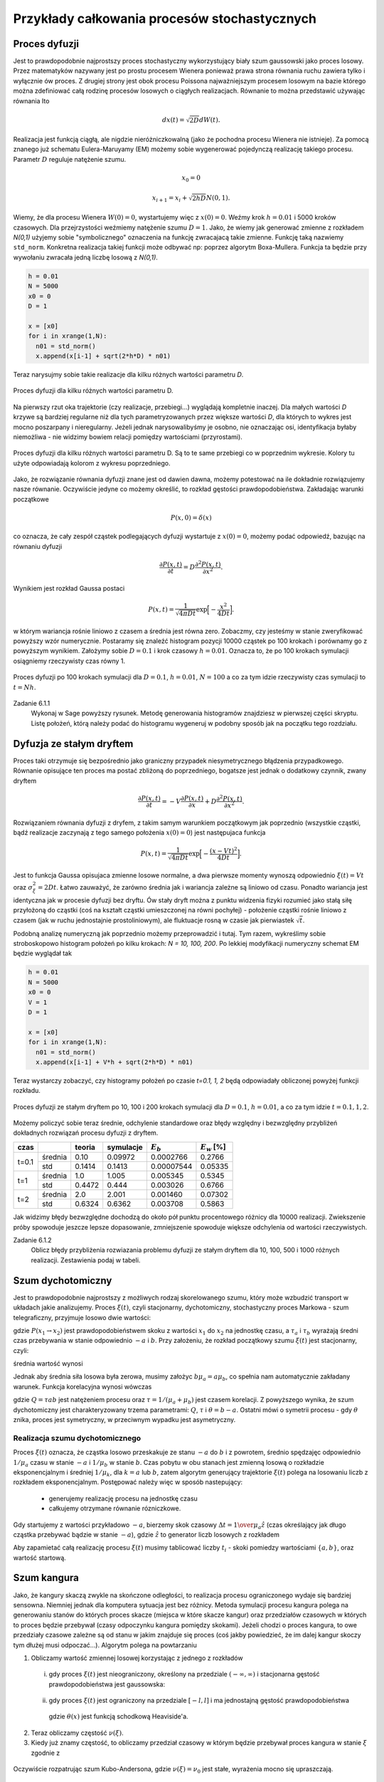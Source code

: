 Przykłady całkowania procesów stochastycznych
=============================================

Proces dyfuzji
--------------

Jest to prawdopodobnie najprostszy proces stochastyczny wykorzystujący biały szum
gaussowski jako proces losowy. Przez matematyków nazywany jest po prostu procesem
Wienera ponieważ prawa strona równania ruchu zawiera tylko i wyłącznie ów proces.
Z drugiej strony jest obok procesu Poissona najważniejszym procesem losowym
na bazie którego można zdefiniować całą rodzinę procesów losowych o ciągłych
realizacjach. Równanie to można przedstawić używając równania Ito

.. math::

   d x(t) = \sqrt{2 D} dW(t).

Realizacja jest funkcją ciągłą, ale nigdzie nieróżniczkowalną (jako że pochodna
procesu Wienera nie istnieje). Za pomocą znanego już schematu Eulera-Maruyamy (EM)
możemy sobie wygenerować pojedynczą realizację takiego procesu. Parametr :math:`D`
reguluje natężenie szumu.

.. math::
  
   x_0 = 0

   x_{i+1} = x_i + \sqrt{2 h D} N(0,1).

Wiemy, że dla
procesu Wienera :math:`W(0) = 0`, wystartujemy więc z :math:`x(0) = 0`. Weźmy
krok :math:`h=0.01` i 5000 kroków czasowych. Dla przejrzystości weźmiemy 
natężenie szumu :math:`D=1`. Jako, że wiemy jak generować zmienne z rozkładem
`N(0,1)` użyjemy sobie "symbolicznego" oznaczenia na funkcję zwracajacą
takie zmienne. Funkcję taką nazwiemy ``std_norm``. Konkretna realizacja 
takiej funkcji może odbywać np: poprzez algorytm Boxa-Mullera. Funkcja ta
będzie przy wywołaniu zwracała jedną liczbę losową z `N(0,1)`.

.. code-block:: python

   h = 0.01
   N = 5000
   x0 = 0
   D = 1

   x = [x0]
   for i in xrange(1,N):
     n01 = std_norm()
     x.append(x[i-1] + sqrt(2*h*D) * n01)

Teraz narysujmy sobie takie realizacje dla kilku różnych wartości parametru `D`.

.. figure:: images/05/dyf02.png 
  :alt: Proces dyfuzji dla kilku różnych wartości parametru D.
  :align: center

  Proces dyfuzji dla kilku różnych wartości parametru D.

Na pierwszy rzut oka trajektorie (czy realizacje, przebiegi...) wyglądają kompletnie 
inaczej. Dla małych wartości `D` krzywe są bardziej regularne niż dla tych
parametryzowanych przez większe wartości `D`, dla których to wykres jest mocno
poszarpany i nieregularny. Jeżeli jednak narysowalibyśmy je osobno, nie oznaczając
osi, identyfikacja byłaby niemożliwa - nie widzimy bowiem relacji pomiędzy 
wartościami (przyrostami).

.. figure:: images/05/dyf.png 
  :alt: Proces dyfuzji dla kilku różnych wartości parametru D.
  :align: center

  Proces dyfuzji dla kilku różnych wartości parametru D. Są to te same przebiegi co
  w poprzednim wykresie. Kolory tu użyte odpowiadają kolorom z wykresu poprzedniego.

Jako, że rozwiązanie równania dyfuzji znane jest od dawien dawna, możemy potestować
na ile dokładnie rozwiązujemy nasze równanie. Oczywiście jedyne co możemy określić, 
to rozkład gęstości prawdopodobieństwa. Zakładając warunki początkowe

.. math::

   P(x,0) = \delta (x)

co oznacza, że cały zespół cząstek podlegających dyfuzji wystartuje z :math:`x(0)=0`,
możemy podać odpowiedź, bazując na równaniu dyfuzji

.. math::

   \frac{\partial P(x,t)}{\partial t} = D\frac{\partial^2 P(x,t)}{\partial x^2}.

Wynikiem jest rozkład Gaussa postaci

.. math::

   P(x,t) = \frac{1}{\sqrt{4 \pi D t}} \exp \Big[ -\frac{x^2}{4 D t} \Big].

w którym wariancja rośnie liniowo z czasem a średnia jest równa zero. Zobaczmy, czy jesteśmy w
stanie zweryfikować powyższy wzór numerycznie. Postaramy się znaleźć histogram
pozycji 10000 cząstek po 100 krokach i porównamy go z powyższym wynikiem. Założymy sobie
:math:`D=0.1` i krok czasowy :math:`h=0.01`. Oznacza to, że po 100 krokach symulacji
osiągniemy rzeczywisty czas równy 1.

.. figure:: images/05/dyf_100n.png 
  :alt: Proces dyfuzji po 100 krokach symulacji.
  :align: center

  Proces dyfuzji po 100 krokach symulacji dla :math:`D=0.1`, :math:`h=0.01`, :math:`N=100`
  a co za tym idzie rzeczywisty czas symulacji to :math:`t=Nh`.

Zadanie 6.1.1
  Wykonaj w Sage powyższy rysunek. Metodę generowania histogramów znajdziesz w pierwszej
  części skryptu. Listę położeń, którą należy podać do histogramu wygeneruj w podobny
  sposób jak na początku tego rozdziału.

Dyfuzja ze stałym dryftem
-------------------------
Proces taki otrzymuje się bezpośrednio jako graniczny przypadek niesymetrycznego błądzenia
przypadkowego.
Równanie opisujące ten proces ma postać zbliżoną do poprzedniego, bogatsze jest jednak
o dodatkowy czynnik, zwany dryftem

.. math::

   \frac{\partial P(x,t)}{\partial t} = -V\frac{\partial P(x,t)}{\partial x} + D\frac{\partial^2 P(x,t)}{\partial x^2}.

Rozwiązaniem równania dyfuzji z dryfem, z takim samym warunkiem początkowym jak poprzednio 
(wszystkie cząstki, bądź realizacje zaczynają z tego samego położenia :math:`x(0)=0`)
jest następujaca funkcja

.. math::

   P(x,t) = \frac{1}{\sqrt{4 \pi D t}} \exp \Big[ -\frac{(x - Vt)^2}{4 D t} \Big].

Jest to funkcja Gaussa opisujaca zmienne losowe normalne, a dwa pierwsze momenty wynoszą
odpowiednio :math:`\xi(t) = Vt` oraz :math:`\sigma_{\xi}^2 = 2 D t`. Łatwo zauważyć, że
zarówno średnia jak i wariancja zależne są liniowo od czasu. Ponadto wariancja jest 
identyczna jak w procesie dyfuzji bez dryftu. Ów stały dryft można z punktu widzenia fizyki
rozumieć jako stałą siłę przyłożoną do cząstki (coś na kształt cząstki umieszczonej na 
równi pochyłej) - położenie cząstki rośnie liniowo z czasem (jak w ruchu jednostajnie
prostoliniowym), ale fluktuacje rosną w czasie jak pierwiastek :math:`\sqrt{t}`.

Podobną analizę numeryczną jak poprzednio możemy przeprowadzić i tutaj. Tym razem, wykreślimy
sobie stroboskopowo histogram położeń po kilku krokach: `N = 10, 100, 200`. Po lekkiej
modyfikacji numeryczny schemat EM będzie wyglądał tak

.. code-block:: python

   h = 0.01
   N = 5000
   x0 = 0
   V = 1
   D = 1

   x = [x0]
   for i in xrange(1,N):
     n01 = std_norm()
     x.append(x[i-1] + V*h + sqrt(2*h*D) * n01)

Teraz wystarczy zobaczyć, czy histogramy położeń po czasie `t=0.1, 1, 2` będą odpowiadały
obliczonej powyżej funkcji rozkładu.

.. figure:: images/05/dryftdif001.png 
  :alt: Proces dyfuzji z dryftem po 10, 100 i 200 krokach symulacji.
  :align: center

  Proces dyfuzji ze stałym dryftem po 10, 100 i 200 krokach symulacji dla :math:`D=0.1`, 
  :math:`h=0.01`, a co za tym idzie :math:`t=0.1, 1, 2`.

Możemy policzyć sobie teraz średnie, odchylenie standardowe oraz błędy względny i bezwzględny 
przybliżeń dokładnych rozwiązań procesu dyfuzji z dryftem.

+-----+-------+------+---------+-----------+---------------+
|czas |       |teoria|symulacje|:math:`E_b`|:math:`E_w` [%]|
+=====+=======+======+=========+===========+===============+
|     |średnia|0.10  |0.09972  |0.0002766  |0.2766         |
|t=0.1+-------+------+---------+-----------+---------------+
|     |std    |0.1414|0.1413   |0.00007544 |0.05335        |
+-----+-------+------+---------+-----------+---------------+
|t=1  |średnia|1.0   |1.005    |0.005345   |0.5345         |
|     +-------+------+---------+-----------+---------------+
|     |std    |0.4472|0.444    |0.003026   |0.6766         |
+-----+-------+------+---------+-----------+---------------+
|t=2  |średnia|2.0   |2.001    |0.001460   |0.07302        |
|     +-------+------+---------+-----------+---------------+
|     |std    |0.6324|0.6362   |0.003708   |0.5863         |
+-----+-------+------+---------+-----------+---------------+

.. .| 

Jak widzimy błędy bezwzględne dochodzą do około pół punktu procentowego różnicy dla 10000 
realizacji. Zwiekszenie próby spowoduje jeszcze lepsze dopasowanie, zmniejszenie spowoduje
większe odchylenia od wartości rzeczywistych.

Zadanie 6.1.2
  Oblicz błędy przybliżenia rozwiazania problemu dyfuzji ze stałym dryftem dla 10, 100, 500 i
  1000 różnych realizacji. Zestawienia podaj w tabeli.

.. Proces Ornsteina-Uhlenbecka
.. ---------------------------

.. Równanie Blacka-Scholesa
.. ------------------------




Szum dychotomiczny
------------------

Jest to prawdopodobnie najprostszy z możliwych rodzaj skorelowanego szumu,
który może wzbudzić transport w układach jakie analizujemy. Proces :math:`\xi(t)`,
czyli stacjonarny, dychotomiczny, stochastyczny proces Markowa - szum
telegraficzny, przyjmuje losowo dwie wartości:

.. math::
   :label: eqn101

   \xi(t)=\{-a, b\}, \qquad a,b>0,

   P(-a \to b)=\mu_a=\frac{1}{\tau_a},

   P(b \to -a)=\mu_b=\frac{1}{\tau_b},

gdzie :math:`P(x_1 \to x_2)` jest prawdopodobieństwem skoku z wartości :math:`x_1` do
:math:`x_2` na jednostkę czasu, a :math:`\tau_a` i :math:`\tau_b` wyrażają średni czas
przebywania w stanie odpowiednio :math:`-a` i :math:`b`. Przy założeniu, że rozkład
początkowy szumu :math:`\xi(t)` jest stacjonarny, czyli:

.. math::
   :label: eqn102

   P(\xi(0)=b)=\frac{\mu_a}{\mu_a+\mu_b},
   
   P(\xi(0)=-a)=\frac{\mu_b}{\mu_a+\mu_b},

średnia wartość wynosi

.. math::
   :label: eqn103
   
   \langle \xi(t) \rangle =\frac{b\mu_a-a\mu_b}{\mu_a+\mu_b}.

Jednak aby średnia siła losowa była zerowa, musimy założyc :math:`b\mu_a=a\mu_b`, co
spełnia nam automatycznie zakładany warunek. Funkcja korelacyjna wynosi
wówczas

.. math::
   :label: eqn104
  
   \langle \xi(t) \xi(s) \rangle = \frac{Q}{\tau}e^{-\mid t-s \mid / \tau},

gdzie :math:`Q=\tau ab` jest natężeniem procesu oraz :math:`\tau =1/(\mu_a+\mu_b)` jest
czasem korelacji. Z powyższego wynika, że szum dychotomiczny jest
charakteryzowany trzema parametrami: :math:`Q`, :math:`\tau` i :math:`\theta=b-a`. Ostatni mówi
o symetrii procesu - gdy :math:`\theta` znika, proces jest symetryczny, w przeciwnym
wypadku jest asymetryczny.

Realizacja szumu dychotomicznego
~~~~~~~~~~~~~~~~~~~~~~~~~~~~~~~~

Proces :math:`\xi(t)` oznacza, że cząstka losowo przeskakuje ze stanu :math:`-a` do :math:`b` i z 
powrotem, średnio spędzajęc odpowiednio :math:`1/\mu_a` czasu w stanie :math:`-a` i :math:`1/\mu_b` 
w stanie :math:`b`. Czas pobytu w obu stanach jest zmienną losową o rozkładzie eksponencjalnym i 
średniej :math:`1/\mu_k`, dla :math:`k=a` lub :math:`b`, zatem algorytm generujący trajektorie 
:math:`\xi(t)` polega na losowaniu liczb z rozkładem eksponencjalnym. Postępować należy więc w sposób nastepujący:

  * generujemy realizację procesu na jednostkę czasu

  * całkujemy otrzymane równanie rózniczkowe.


Gdy startujemy z wartości przykładowo :math:`-a`, bierzemy skok czasowy :math:`\Delta t={1 \over \mu_a} \hat{z}` (czas określający jak długo cząstka przebywać bądzie w stanie :math:`-a`), gdzie :math:`\hat{z}` to generator liczb losowych z rozkładem

.. MATH::
  :label: eqn105

  P(\Delta t)=\exp(-\Delta t), \Delta t>0.

Aby zapamietać całą realizację procesu :math:`\xi(t)` musimy tablicować liczby :math:`t_i` - skoki pomiedzy wartościami :math:`\{ a, b\}`, oraz wartość startową.

.. only:: latex

  .. code-block:: python

    from scipy import stats
    from numpy import cumsum

    # definicja szumu dychotomicznego
    a = -1
    b = 3
    stan = [a,b]
    mu_a = 1
    mu_b = mu_a * abs(b) / abs(a)
    mu = [mu_a,mu_b]

    # realizacja
    N = 20
    czasy = [-log(random()/mu[i%2]) for i in range(N)]
    punkty = cumsum(czasy)
    stany = [stan[i%2] for i in range(N)]

    # wizualizacja
    p = plot_step_function(zip(punkty,stany))


  .. figure:: images/sage_chV03_02.*
    :align: center
    :width: 80%
    :alt: figch

    Realizacje szumu dychotomicznego.


.. only:: html

  .. sagecellserver::
    :is_verbatim: True

    from scipy import stats
    from numpy import cumsum
    # definicja szumu dychotomicznego
    a = -1
    b = 3
    stan = [a,b]
    mu_a = 1
    mu_b = mu_a * abs(b) / abs(a)
    mu = [mu_a,mu_b]
    # realizacja
    N = 20
    czasy = [-log(random()/mu[i%2]) for i in range(N)]
    punkty = cumsum(czasy)
    stany = [stan[i%2] for i in range(N)]
    # wizualizacja
    p = plot_step_function(zip(punkty,stany))
    p.axes_labels([r'$t$',r'$\xi(t)$'])
    p.show(figsize=[8,3],frame=1,axes=1)

  .. end of input


Szum kangura
------------

Jako, że kangury skaczą zwykle na skończone odległości, to realizacja procesu ograniczonego wydaje się bardziej sensowna. Niemniej jednak dla komputera sytuacja jest bez różnicy. Metoda symulacji procesu kangura polega na generowaniu stanów do których proces skacze (miejsca w które skacze kangur) oraz przedziałów czasowych w których to proces będzie przebywał (czasy odpoczynku kangura pomiędzy skokami). Jeżeli chodzi o proces kangura, to owe przedziały czasowe zależne są od stanu w jakim znajduje się proces (coś jakby powiedzieć, że im dalej kangur skoczy tym dłużej musi odpoczać...). Algorytm polega na powtarzaniu

1. Obliczamy wartość zmiennej losowej korzystając z jednego z rozkładów

  (i) gdy proces :math:`\xi(t)` jest nieograniczony, określony na przedziale :math:`(-\infty, \infty)` i stacjonarna gęstość prawdopodobieństwa jest gaussowska:

    .. MATH::
      :label: eqn106

      p(z) = Q(z) = \frac{1}{\sqrt{2\pi} \sigma} \mbox{exp}(-z^2/2\sigma^2), \quad \xi(t) \in (-\infty, \infty)


  (ii) gdy proces :math:`\xi(t)` jest ograniczony na przedziale :math:`[-l, l]` i ma jednostajną gęstość prawdopodobieństwa

    .. MATH::
      :label: eqn107

      p(z) = Q(z) = \frac{1}{2l}\theta(z+l)\theta(l-z),\quad \xi(t) \in [-l, l],

    gdzie :math:`\theta(x)` jest funkcją schodkową Heaviside'a. 

2. Teraz obliczamy częstość :math:`\nu(\xi)`.

3. Kiedy już znamy częstość, to obliczamy przedział czasowy w którym będzie przebywał proces kangura w stanie :math:`\xi` zgodnie z

  .. MATH::
    :label: eqn108

    P(T) = \nu(\xi) e^{-T\nu(\xi)}


Oczywiście rozpatrując szum Kubo-Andersona, gdzie :math:`\nu(\xi) = \nu_0` jest stałe, wyrażenia mocno się upraszczają. 


.. only:: latex

  .. code-block:: python

    #szum kangura
    #szum Kubo - Andersona
    #stała częstość \vu
    #proces ograniczony

    from scipy import stats

    l = 2
    N = 20
    p=[]
    for iii in range(3):
        ksi = [2*l*random() - l for i in range(N)]
        #list_plot(ksi)
        
        nu_0 = 2.2
        czasy = stats.expon.rvs(scale=1/nu_0,size=N)
        
        c=random(),random(),random()
        p.append(plot_step_function(zip(czasy,ksi),color=c))

  .. figure:: images/sage_chV03_03.*
    :align: center
    :width: 80%
    :alt: figch

    Realizacje ograniczonego szumu kangura.


.. only:: html

  .. sagecellserver::
    :is_verbatim: True

    #szum kangura
    #szum Kubo - Andersona
    #stała częstość \vu
    #proces ograniczony

    from scipy import stats
    l = 2
    N = 20
    p=[]
    for iii in range(3):
        ksi = [2*l*random() - l for i in range(N)]
        #list_plot(ksi)
        nu_0 = 2.2
        czasy = stats.expon.rvs(scale=1/nu_0,size=N)
        c=random(),random(),random()
        p.append(plot_step_function(zip(czasy,ksi),color=c))
    p=sum(p)
    p.axes_labels([r'$t$',r'$\xi$'])
    p.show(figsize=[8,3])

  .. end of input


Proces Poissona
---------------

Pojedynczą realizację procesu Poissona można uzyskać poprzez wygenerowanie 
:math:`N` niezależnych punktów losowo rozłożonych na osi czasu na odcinku 
:math:`[0,T]`. Ilość punktów generujemy z rozkładu Poissona a ich położenie 
na osi czasu zgodnie z rozkładem jednorodnym :math:`U(0,N)`. Najprościej 
posłużyć się pakietem ``scipy``, aby wygenerować ilość punktów korzystając 
z rozkładu Poissona. Tak właśnie zrobiliśmy w rozdziale poświęconym
dynamice stochastycznej. Tutaj skorzystamy z metody inwersyjnej. 
Kolejne zdarzenia na osi czasu są z definicji procesu Poissona od siebie 
niezależne. Rozkład czasów miedzy dwoma kolejnymi punktami jest eksponencjalny

.. math::
  :label: eqn201

  p(t) = \mu e^{-\mu t}

Sekwencja liczb wygenerowanych z takim rozkładem zdefiniuje nam proces 
Poissona. 

Jak już pisaliśmy wcześniej, dystrybuanta rozkładu :eq:`eqn201` wynosi

.. math::
  :label: eqn202

  F(x) = 1 - e^{-\mu x}

A jej odwrotność :math:`-\ln(1 - u)/\mu`, gdzie :math:`u` to liczba 
losowa o rozkładzie :math:`U(0,1)`. Wygenerujemy ją posługując się
podstawową funkcją SAGE ``random()``.


.. only:: latex

  .. code-block:: python

    from numpy import cumsum
    F(u, a) = -log(1-u)/a
    N = 20
    skoki = range(N)
    kolor = ["red", "green", "blue"]
    mu = 0.5
    p = []
    for ii in range(3):
      l = [F(random(), par) for i in skoki]
      l = cumsum(l)
      p.append(plot_step_function(zip(l,skoki),color=kolor[ii]))


  .. figure:: images/sage_chV04_20.*
    :align: center
    :width: 80%
    :alt: figchV0420

    Realizacje procesu Poissona.

.. only:: html

  .. sagecellserver::
    :is_verbatim: True

    from numpy import cumsum
    F(u, a) = -log(1-u)/a
    N = 20
    skoki = range(N)
    kolor = ["red", "green", "blue"]
    mu = 0.5
    p = []
    for ii in range(3):
      l = [F(random(), par) for i in skoki]
      l = cumsum(l)
      p.append(plot_step_function(zip(l,skoki),color=kolor[ii]))
    sum(p).show(figsize=[8,3],axes_labels=[r'$t$',r'$N(t)$'])

  .. end of input


:math:`\alpha`-stabilny proces Levy'ego
---------------------------------------

Również w przypadku procesów wykorzystujących statystykę Levy'ego posłużymy
się metodą inwersyjną.
Funkcja charakterystyczna dla :math:`\alpha`-stabilnego procesu Levy'ego
jest postaci

.. MATH::
 :label: eqn302

 \phi(k)=\left\{\begin{array}{ll}\exp\left[ -\sigma^\alpha|k|^\alpha\left (1-i\beta\mbox{sgn} k\tan\frac{\pi\alpha}{2} \right) +i\mu k \right], & \mbox{for}\;\;\alpha\neq 1, \\\exp\left[ -\sigma|k|\left (1+i\beta\frac{2}{\pi}\mbox{sgn} k \ln|k| \right) + i\mu k \right], & \mbox{for}\;\;\alpha=1. \\\end{array}\right.

gdzie :math:`\alpha\in(0, 2]`. Przypadek :math:`\beta=0` oznacza, że proces jest symetryczny.

Przepis, na wygenerowanie zmiennej losowej o rozkładzie :math:`\alpha`-stabilnym
jest następujący. Jeżeli :math:`\alpha \ne 1`, obliczamy

.. math::
  :label: eqn302a

  \varsigma = D_{\alpha,\beta,\sigma} \frac{\sin(\alpha(V+C_{\alpha,\beta})) }{ (\cos V)^{\frac{1}{\alpha}}}\left[\frac{\cos(V-\alpha(V+C_{\alpha,\beta}))}{W}\right]^{\frac{1-\alpha}{\alpha}},

gdzie zmienne :math:`C` i :math:`D` są dane wzorami

.. math::
  :label: eqn303

  C_{\alpha,\beta}=\frac{\arctan\left(\beta\tan \frac{\pi\alpha}{2} \right)}{\alpha},
  
oraz

.. math::
  :label: eqn304

  D_{\alpha,\beta,\sigma}=\sigma\left[ \cos\left(\arctan\left(\beta\tan \frac{\pi\alpha}{2}\right) \right) \right]^{-\frac{1}{\alpha}}.

Dla :math:`\alpha = 1`, wyrażenie jest nieco prostsze i przyjmuje postać

.. math::
  :label: eqn305

  \varsigma = \frac{2\sigma}{\pi} \left[ (\frac{\pi}{2}+\beta V)\tan V -\beta\ln \left (\frac{\frac{\pi}{2}W\cos V}{\frac{\pi}{2}+\beta V} \right) \right] + \mu.

W obu powyższych wzorach :math:`W` oraz :math:`V` to niezależne zmienne losowe; :math:`V` posiada
rozkład jednorodny na przedziale :math:`(-\frac{\pi}{2},\frac{\pi}{2})`
a :math:`W` jest generowana z rozkładem wykładniczym o jednostkowej średniej.

Napiszemy swoją własną funkcję do wygenerowania realizacji procesu Levy'ego. 
Wykorzystamy podobną definicję jak w przypadku funkcji z pakietu ``stats.scipy``.

  ``my_levy_stable(alpha, beta, loc=0, scale=1)``

gdzie 

* ``alpha``, ``beta`` - to parametry rozkładu Levy'ego

* ``loc=0``, ``scale=1`` - to odpowiednio średnia i odchylenie standardowe (wraz z domyślnymi wartościami)

Samą funkcję oraz kilka realizacji wygenerowanych z jej pomocą znajdziecie
poniżej.

.. only:: latex

  .. code-block:: python

    def my_levy_stable(alpha, beta, loc=0, scale=1):
      mu, sigma = loc, scale
      V = pi*random() - pi/2
      W = -log(random())
      if alpha == 1:
        dzeta = (pi/2 + beta*V)*tan(V)
        dzeta -= beta*log((pi*W*cos(V)/2)/(pi/2+beta*V))
        dzeta *= 2*sigma/pi
        dzeta += mu
      else:
        C = atan(beta*tan(pi*alpha/2))/alpha
        D = sigma*(cos(atan(beta*tan(pi*alpha/2))))^(-1/alpha)    
        dzeta = D*sin(alpha*(V+C))*(cos(V-alpha*(V+C))/W)^(1/alpha-1)
        dzeta /= cos(V)^(1/alpha)
      return dzeta 

  .. figure:: images/sage_chV04_31a.*
    :align: center
    :width: 80%
    :alt: figchV0431a

    Relizacje procesów Levy'ego o parametrach podanych w legendach.


.. only:: html

  .. sagecellserver::
        :is_verbatim: True

        def my_levy_stable(alpha, beta, loc=0, scale=1):
            mu, sigma = loc, scale
            V = pi*random() - pi/2
            W = -log(1-random())
            if alpha == 1:
                dzeta = mu + 2*sigma*((pi/2 + beta*V)*tan(V)-beta*log((pi*W*cos(V)/2)/(pi/2+beta*V)))/pi
            else:
                C = atan(beta*tan(pi*alpha/2))/alpha
                D = sigma*(cos(atan(beta*tan(pi*alpha/2))))^(-1/alpha)    
                dzeta = D*sin(alpha*(V+C))*(cos(V-alpha*(V+C))/W)^(1/alpha-1)/cos(V)^(1/alpha)
            return dzeta 

        h = 0.01
        N = 5000
        x0 = 0
        alpha = [0.1,1/2,1,2]
        beta = [1,1,1,0]
        mu = [0,0,0,0]
        sigma = [1,0.1,0.1,1/sqrt(2)]
        k = ['red','green','blue','black']
        p = []
        for j in range(len(alpha)):
            x = [x0]
            c = k[j]
            for i in xrange(1,N):
                lab = float(my_levy_stable(alpha[j], beta[j], loc=mu[j], scale=sigma[j]).n())
                x.append(x[i-1] + h**(1/alpha[j]) * lab)
            p.append(list_plot(x, plotjoined=True, axes_labels=[r'$t$',r'$x(t)$'], 
                      figsize=[8,3], frame=1, axes=0, color=c,
                      legend_label=r"$\alpha=%.2f,\beta=%.2f,\mu=%.2f,\sigma=%.2f$"%(alpha[j],beta[j],mu[j],sigma[j])))
        graphics_array([p[:2],p[2:]]).show()

  .. end of input

Aby korzystając z powyższej metody otrzymać zmienne z rozkładami

* normalnym :math:`N(\mu, 2 \sigma^2)` należy zdefiniować 
  :math:`\alpha=2,\beta=0`,

* normalnym :math:`N(0,1)` należy podać
  :math:`\alpha=2,\beta=0,\sigma=1/\sqrt{2},\mu=0`,

* Cauchy-ego należy podać
  :math:`\alpha=1,\beta=0`,

* Levyego-Smirnoffa należy podać
  :math:`\alpha=1/2,\beta=1`.



